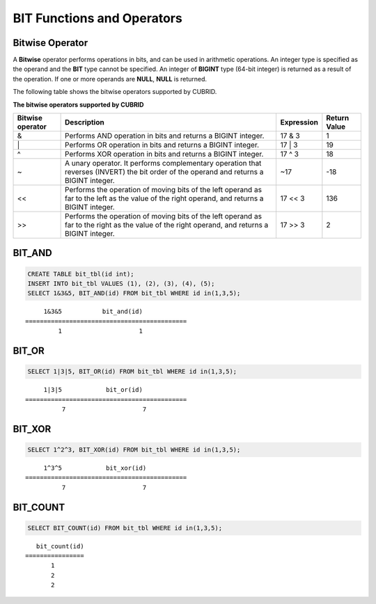 ***************************
BIT Functions and Operators
***************************

Bitwise Operator
================

A **Bitwise** operator performs operations in bits, and can be used in arithmetic operations. An integer type is specified as the operand and the **BIT** type cannot be specified. An integer of **BIGINT** type (64-bit integer) is returned as a result of the operation. If one or more operands are **NULL**, **NULL** is returned.

The following table shows the bitwise operators supported by CUBRID.

**The bitwise operators supported by CUBRID**

+----------------------+------------------------------------------------------------------------------------------------------------------------------------------------+----------------+------------------+
| Bitwise operator     | Description                                                                                                                                    | Expression     | Return Value     |
+======================+================================================================================================================================================+================+==================+
| &                    | Performs AND operation in bits and returns a BIGINT integer.                                                                                   | 17 & 3         | 1                |
+----------------------+------------------------------------------------------------------------------------------------------------------------------------------------+----------------+------------------+
| \|                   | Performs OR operation in bits and returns a BIGINT integer.                                                                                    | 17 \| 3        | 19               |
+----------------------+------------------------------------------------------------------------------------------------------------------------------------------------+----------------+------------------+
| ^                    | Performs XOR operation in bits and returns a BIGINT integer.                                                                                   | 17 ^ 3         | 18               |
+----------------------+------------------------------------------------------------------------------------------------------------------------------------------------+----------------+------------------+
| ~                    | A unary operator. It performs complementary operation that reverses (INVERT) the bit order of the operand and returns a BIGINT integer.        | ~17            | -18              |
+----------------------+------------------------------------------------------------------------------------------------------------------------------------------------+----------------+------------------+
| <<                   | Performs the operation of moving bits of the left operand as far to the left as the value of the right operand, and returns a BIGINT integer.  | 17 << 3        | 136              |
+----------------------+------------------------------------------------------------------------------------------------------------------------------------------------+----------------+------------------+
| >>                   | Performs the operation of moving bits of the left operand as far to the right as the value of the right operand, and returns a BIGINT integer. | 17 >> 3        | 2                |
+----------------------+------------------------------------------------------------------------------------------------------------------------------------------------+----------------+------------------+

BIT_AND
=======

.. function:: BIT_AND (expr)

    As an aggregate function, it performs **AND** operations in bits on every bit of *expr*. The return value is a **BIGINT** type. If there is no row that satisfies the expression, **NULL** is returned. 

    :param expr: An expression of integer type
    :rtype: BIGINT

.. code-block:: sql

    CREATE TABLE bit_tbl(id int);
    INSERT INTO bit_tbl VALUES (1), (2), (3), (4), (5);
    SELECT 1&3&5, BIT_AND(id) FROM bit_tbl WHERE id in(1,3,5);

::

         1&3&5           bit_and(id)
    ============================================
             1                     1    

BIT_OR
======

.. function:: BIT_OR (expr)

    As an aggregate function, it performs **OR** operations in bits on every bit of *expr*. The return value is a **BIGINT** type. If there is no row that satisfies the expression, **NULL** is returned. 

    :param expr: An expression of integer type
    :rtype: BIGINT

.. code-block:: sql

    SELECT 1|3|5, BIT_OR(id) FROM bit_tbl WHERE id in(1,3,5);

::

         1|3|5            bit_or(id)
    ============================================
              7                     7

BIT_XOR
=======

.. function:: BIT_XOR (expr)

    As an aggregate function, it performs **XOR** operations in bits on every bit of *expr*. The return value is a **BIGINT** type. If there is no row that satisfies the expression, **NULL** is returned.

    :param expr: An expression of integer type
    :rtype: BIGINT

.. code-block:: sql

    SELECT 1^2^3, BIT_XOR(id) FROM bit_tbl WHERE id in(1,3,5);

::

         1^3^5            bit_xor(id)
    ============================================
              7                     7

BIT_COUNT
=========

.. function:: BIT_COUNT (expr)

    The **BIT_COUNT** function returns the number of bits of *expr* that have been set to 1; it is not an aggregate function. The return value is a **BIGINT** type.

    :param expr: An expression of integer type
    :rtype: BIGINT

.. code-block:: sql

    SELECT BIT_COUNT(id) FROM bit_tbl WHERE id in(1,3,5);

::

       bit_count(id)
    ================
           1
           2
           2

